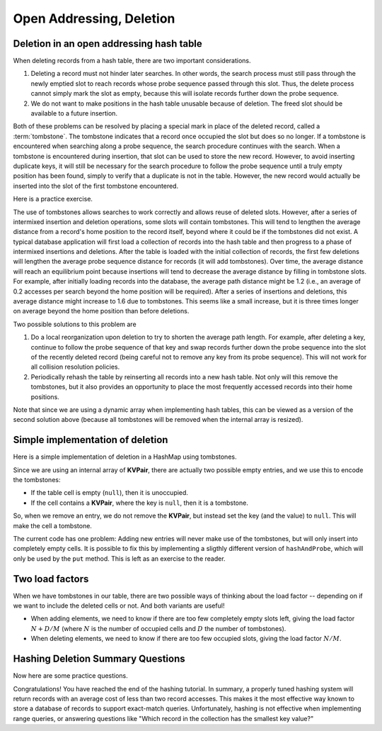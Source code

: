 .. raw:: html

   <script>ODSA.SETTINGS.MODULE_SECTIONS = ['deletion-in-an-open-addressing-hash-table', 'simple-implementation-of-deletion', 'two-load-factors', 'hashing-deletion-summary-questions'];</script>

.. _HashDel:


.. raw:: html

   <script>ODSA.SETTINGS.DISP_MOD_COMP = true;ODSA.SETTINGS.MODULE_NAME = "HashDel";ODSA.SETTINGS.MODULE_LONG_NAME = "Open Addressing, Deletion";ODSA.SETTINGS.MODULE_CHAPTER = "Hash Tables"; ODSA.SETTINGS.BUILD_DATE = "2021-11-06 19:40:18"; ODSA.SETTINGS.BUILD_CMAP = true;JSAV_OPTIONS['lang']='en';JSAV_EXERCISE_OPTIONS['code']='pseudo';</script>


.. |--| unicode:: U+2013   .. en dash
.. |---| unicode:: U+2014  .. em dash, trimming surrounding whitespace
   :trim:


.. This file is part of the OpenDSA eTextbook project. See
.. http://opendsa.org for more details.
.. Copyright (c) 2012-2020 by the OpenDSA Project Contributors, and
.. distributed under an MIT open source license.

.. avmetadata::
   :author: Cliff Shaffer
   :requires: collision resolution
   :satisfies: hash deletion
   :topic: Hashing

Open Addressing, Deletion
==============================

Deletion in an open addressing hash table
------------------------------------------

When deleting records from a hash table, there are two important
considerations.

1. Deleting a record must not hinder later searches.
   In other words, the search process must still pass through
   the newly emptied slot to reach records whose probe sequence
   passed through this slot.
   Thus, the delete process cannot simply mark the slot as empty, because
   this will isolate records further down the probe sequence.

2. We do not want to make positions in the hash table unusable because
   of deletion.
   The freed slot should be available to a future insertion.

Both of these problems can be resolved by placing a special mark in
place of the deleted record, called a
:term:`tombstone`.
The tombstone indicates that a record once occupied the slot but
does so no longer.
If a tombstone is encountered when searching along a
probe sequence, the search procedure continues with the search.
When a tombstone is encountered during insertion, that slot
can be used to store the new record.
However, to avoid inserting duplicate keys, it will still be necessary
for the search procedure to follow the probe sequence until a truly
empty position has been found, simply to verify that a duplicate is
not in the table.
However, the new record would actually be inserted into the slot of
the first tombstone encountered.

.. inlineav:: hashdelCON ss
   :points: 0.0
   :required: False
   :threshold: 1.0
   :long_name: Hash Deletion Slideshow
   :output: show

Here is a practice exercise.

.. avembed:: AV/Hashing/HashingDelPRO.html pe
   :module: HashDel
   :points: 1.0
   :required: True
   :threshold: 0.9
   :exer_opts: JXOP-debug=true&amp;JOP-lang=en&amp;JXOP-code=pseudo
   :long_name: Hash Deletion Proficiency Exercise

The use of tombstones allows searches to work correctly and allows
reuse of deleted slots.
However, after a series of intermixed insertion and deletion
operations, some slots will contain tombstones.
This will tend to lengthen the average distance from a record's
home position to the record itself, beyond where it could be if the
tombstones did not exist.
A typical database application will first load a collection of records
into the hash table and then progress to a phase of intermixed
insertions and deletions.
After the table is loaded with the initial collection of
records, the first few deletions will lengthen the average
probe sequence distance for records (it
will add tombstones).
Over time, the average distance will reach an equilibrium point because
insertions will tend to decrease the average distance by filling in
tombstone slots.
For example, after initially loading records into the database, the
average path distance might be 1.2 (i.e., an average of 0.2 accesses
per search beyond the home position will be required).
After a series of insertions and deletions, this average distance
might increase to 1.6 due to tombstones.
This seems like a small increase, but it is three times longer on
average beyond the home position than before deletions.

Two possible solutions to this problem are

1. Do a local reorganization upon deletion to try to shorten the average
   path length.
   For example, after deleting a key, continue to follow the
   probe sequence of that key and swap
   records further down the probe sequence
   into the slot of the recently deleted record (being careful not to
   remove any key from its probe sequence).
   This will not work for all collision resolution policies.

2. Periodically rehash the table by
   reinserting all records into a new hash table.
   Not only will this remove the tombstones, but it also provides an
   opportunity to place the most frequently accessed records into their
   home positions.


Note that since we are using a dynamic array when implementing hash tables,
this can be viewed as a version of the second solution above
(because all tombstones will be removed when the internal array is resized).

Simple implementation of deletion
---------------------------------

Here is a simple implementation of deletion in a HashMap using tombstones.

.. codeinclude:: ChalmersGU/OpenAddressingHashMap
   :tag: Remove

Since we are using an internal array of **KVPair**, there are actually two possible
empty entries, and we use this to encode the tombstones:

* If the table cell is empty (``null``), then it is unoccupied.

* If the cell contains a **KVPair**, where the key is ``null``, then it is a tombstone.

So, when we remove an entry, we do not remove the **KVPair**, but instead
set the key (and the value) to ``null``. This will make the cell a tombstone.

The current code has one problem:
Adding new entries will never make use of the tombstones, but will only insert into
completely empty cells.
It is possible to fix this by implementing a sligthly different version of ``hashAndProbe``,
which will only be used by the ``put`` method.
This is left as an exercise to the reader.


Two load factors
------------------

When we have tombstones in our table, there are two possible ways of thinking about
the load factor -- depending on if we want to include the deleted cells or not.
And both variants are useful!

* When adding elements, we need to know if there are too few completely empty slots left,
  giving the load factor :math:`N + D / M`
  (where :math:`N` is the number of occupied cells and :math:`D` the number of tombstones).

* When deleting elements, we need to know if there are too few occupied slots,
  giving the load factor :math:`N / M`.


Hashing Deletion Summary Questions
----------------------------------

Now here are some practice questions.

.. avembed:: Exercises/Hashing/HashDelSumm.html ka
   :module: HashDel
   :points: 1.0
   :required: True
   :threshold: 5
   :exer_opts: JXOP-debug=true&amp;JOP-lang=en&amp;JXOP-code=pseudo
   :long_name: Hash Deletion Summary Exercise

Congratulations! You have reached the end of the hashing tutorial.
In summary, a properly tuned hashing system will return records with
an average cost of less than two record accesses.
This makes it the most effective way known to store a database of records
to support exact-match queries.
Unfortunately, hashing is not effective when implementing range queries,
or answering questions like
"Which record in the collection has the smallest key value?"

.. odsascript:: AV/Hashing/hashdelCON.js
